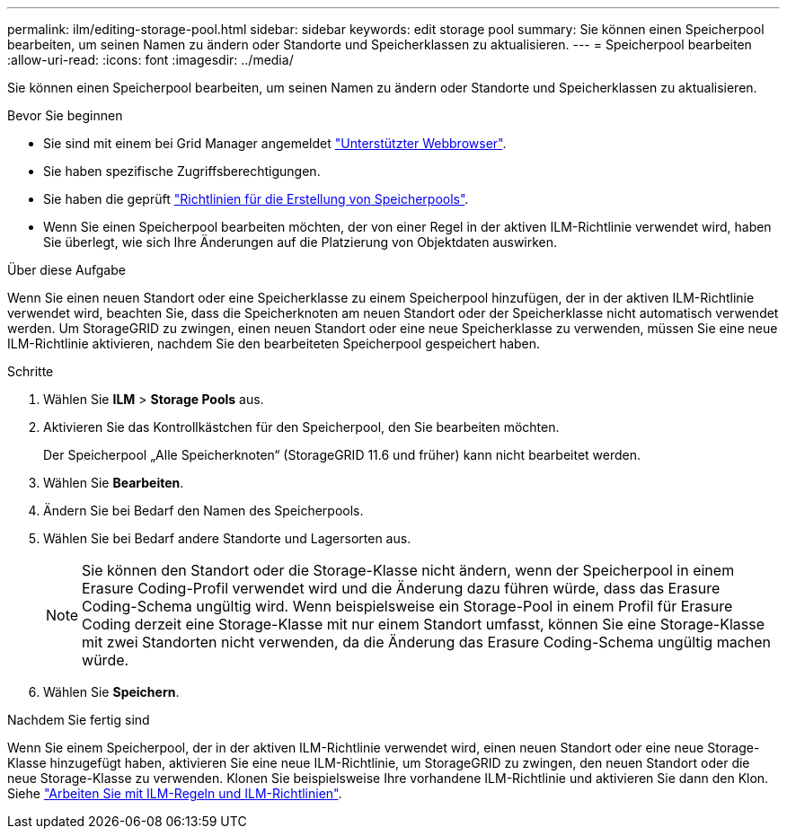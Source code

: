 ---
permalink: ilm/editing-storage-pool.html 
sidebar: sidebar 
keywords: edit storage pool 
summary: Sie können einen Speicherpool bearbeiten, um seinen Namen zu ändern oder Standorte und Speicherklassen zu aktualisieren. 
---
= Speicherpool bearbeiten
:allow-uri-read: 
:icons: font
:imagesdir: ../media/


[role="lead"]
Sie können einen Speicherpool bearbeiten, um seinen Namen zu ändern oder Standorte und Speicherklassen zu aktualisieren.

.Bevor Sie beginnen
* Sie sind mit einem bei Grid Manager angemeldet link:../admin/web-browser-requirements.html["Unterstützter Webbrowser"].
* Sie haben spezifische Zugriffsberechtigungen.
* Sie haben die geprüft link:guidelines-for-creating-storage-pools.html["Richtlinien für die Erstellung von Speicherpools"].
* Wenn Sie einen Speicherpool bearbeiten möchten, der von einer Regel in der aktiven ILM-Richtlinie verwendet wird, haben Sie überlegt, wie sich Ihre Änderungen auf die Platzierung von Objektdaten auswirken.


.Über diese Aufgabe
Wenn Sie einen neuen Standort oder eine Speicherklasse zu einem Speicherpool hinzufügen, der in der aktiven ILM-Richtlinie verwendet wird, beachten Sie, dass die Speicherknoten am neuen Standort oder der Speicherklasse nicht automatisch verwendet werden. Um StorageGRID zu zwingen, einen neuen Standort oder eine neue Speicherklasse zu verwenden, müssen Sie eine neue ILM-Richtlinie aktivieren, nachdem Sie den bearbeiteten Speicherpool gespeichert haben.

.Schritte
. Wählen Sie *ILM* > *Storage Pools* aus.
. Aktivieren Sie das Kontrollkästchen für den Speicherpool, den Sie bearbeiten möchten.
+
Der Speicherpool „Alle Speicherknoten“ (StorageGRID 11.6 und früher) kann nicht bearbeitet werden.

. Wählen Sie *Bearbeiten*.
. Ändern Sie bei Bedarf den Namen des Speicherpools.
. Wählen Sie bei Bedarf andere Standorte und Lagersorten aus.
+

NOTE: Sie können den Standort oder die Storage-Klasse nicht ändern, wenn der Speicherpool in einem Erasure Coding-Profil verwendet wird und die Änderung dazu führen würde, dass das Erasure Coding-Schema ungültig wird. Wenn beispielsweise ein Storage-Pool in einem Profil für Erasure Coding derzeit eine Storage-Klasse mit nur einem Standort umfasst, können Sie eine Storage-Klasse mit zwei Standorten nicht verwenden, da die Änderung das Erasure Coding-Schema ungültig machen würde.

. Wählen Sie *Speichern*.


.Nachdem Sie fertig sind
Wenn Sie einem Speicherpool, der in der aktiven ILM-Richtlinie verwendet wird, einen neuen Standort oder eine neue Storage-Klasse hinzugefügt haben, aktivieren Sie eine neue ILM-Richtlinie, um StorageGRID zu zwingen, den neuen Standort oder die neue Storage-Klasse zu verwenden. Klonen Sie beispielsweise Ihre vorhandene ILM-Richtlinie und aktivieren Sie dann den Klon. Siehe link:working-with-ilm-rules-and-ilm-policies.html["Arbeiten Sie mit ILM-Regeln und ILM-Richtlinien"].
